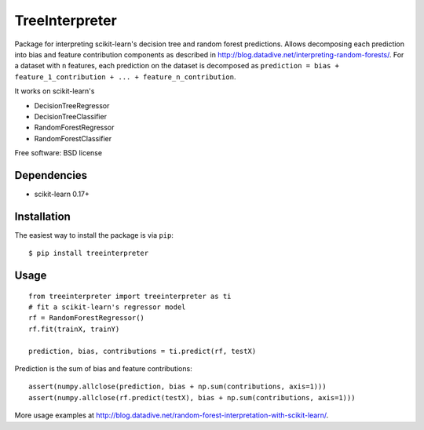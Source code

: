 ===============================
TreeInterpreter
===============================

Package for interpreting scikit-learn's decision tree and random forest predictions.
Allows decomposing each prediction into bias and feature contribution components as described in http://blog.datadive.net/interpreting-random-forests/. For a dataset with ``n`` features, each prediction on the dataset is decomposed  as ``prediction = bias + feature_1_contribution + ... + feature_n_contribution``.

It works on scikit-learn's

* DecisionTreeRegressor
* DecisionTreeClassifier
* RandomForestRegressor
* RandomForestClassifier

Free software: BSD license

Dependencies
------------

- scikit-learn 0.17+


Installation
------------
The easiest way to install the package is via ``pip``::

    $ pip install treeinterpreter

Usage
-----
::

 from treeinterpreter import treeinterpreter as ti
 # fit a scikit-learn's regressor model
 rf = RandomForestRegressor()
 rf.fit(trainX, trainY)
 
 prediction, bias, contributions = ti.predict(rf, testX)
 
Prediction is the sum of bias and feature contributions::
 
 assert(numpy.allclose(prediction, bias + np.sum(contributions, axis=1)))
 assert(numpy.allclose(rf.predict(testX), bias + np.sum(contributions, axis=1)))


More usage examples at http://blog.datadive.net/random-forest-interpretation-with-scikit-learn/.

 